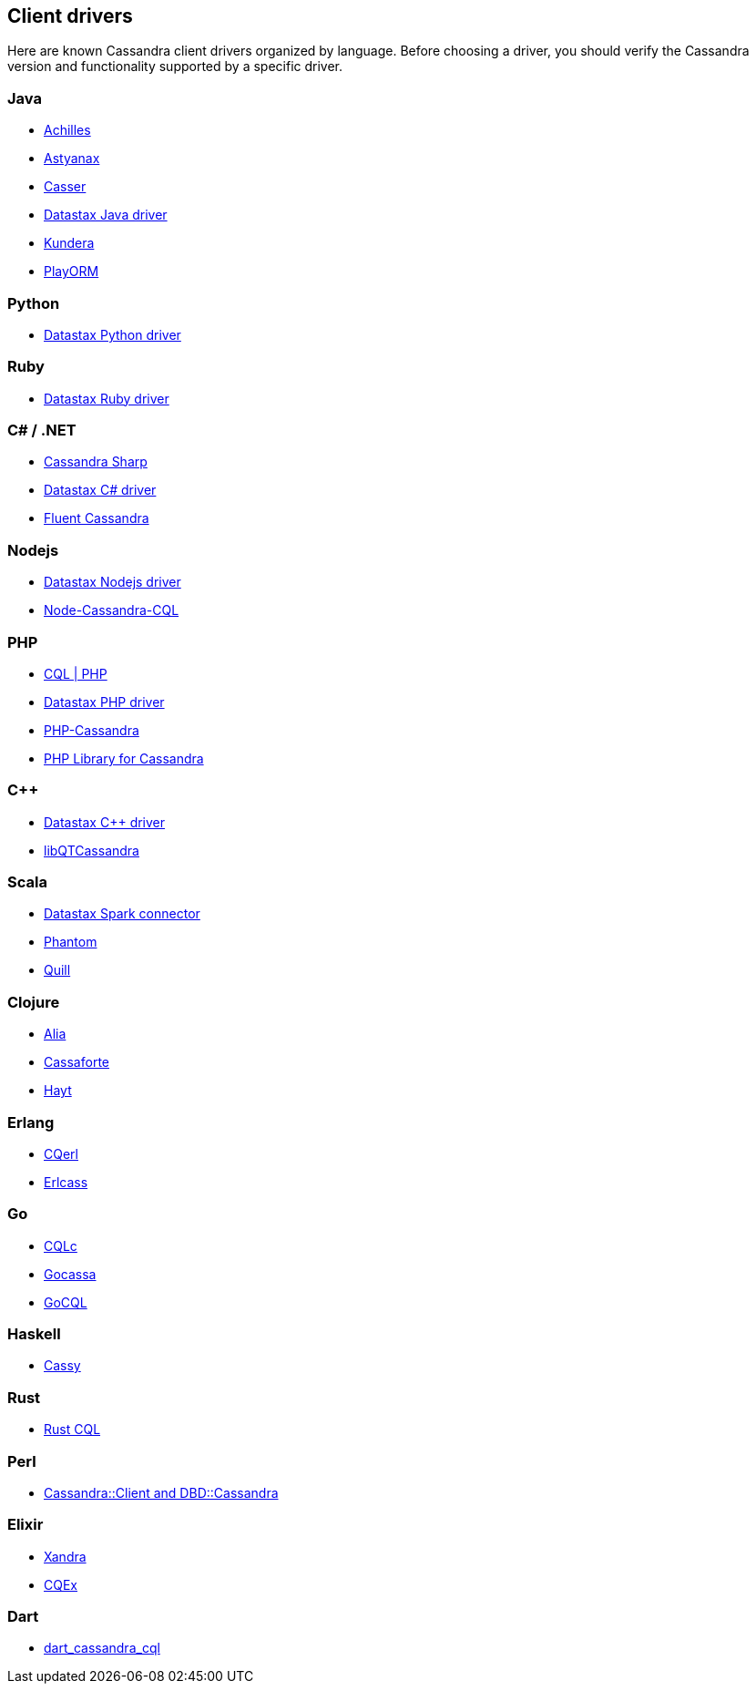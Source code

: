 == Client drivers

Here are known Cassandra client drivers organized by language. Before
choosing a driver, you should verify the Cassandra version and
functionality supported by a specific driver.

=== Java

* http://achilles.archinnov.info/[Achilles]
* https://github.com/Netflix/astyanax/wiki/Getting-Started[Astyanax]
* https://github.com/noorq/casser[Casser]
* https://github.com/datastax/java-driver[Datastax Java driver]
* https://github.com/impetus-opensource/Kundera[Kundera]
* https://github.com/deanhiller/playorm[PlayORM]

=== Python

* https://github.com/datastax/python-driver[Datastax Python driver]

=== Ruby

* https://github.com/datastax/ruby-driver[Datastax Ruby driver]

=== C# / .NET

* https://github.com/pchalamet/cassandra-sharp[Cassandra Sharp]
* https://github.com/datastax/csharp-driver[Datastax C# driver]
* https://github.com/managedfusion/fluentcassandra[Fluent Cassandra]

=== Nodejs

* https://github.com/datastax/nodejs-driver[Datastax Nodejs driver]
* https://github.com/jorgebay/node-cassandra-cql[Node-Cassandra-CQL]

=== PHP

* http://code.google.com/a/apache-extras.org/p/cassandra-pdo[CQL | PHP]
* https://github.com/datastax/php-driver/[Datastax PHP driver]
* https://github.com/aparkhomenko/php-cassandra[PHP-Cassandra]
* http://evseevnn.github.io/php-cassandra-binary/[PHP Library for
Cassandra]

=== C++

* https://github.com/datastax/cpp-driver[Datastax C++ driver]
* http://sourceforge.net/projects/libqtcassandra[libQTCassandra]

=== Scala

* https://github.com/datastax/spark-cassandra-connector[Datastax Spark
connector]
* https://github.com/newzly/phantom[Phantom]
* https://github.com/getquill/quill[Quill]

=== Clojure

* https://github.com/mpenet/alia[Alia]
* https://github.com/clojurewerkz/cassaforte[Cassaforte]
* https://github.com/mpenet/hayt[Hayt]

=== Erlang

* https://github.com/matehat/cqerl[CQerl]
* https://github.com/silviucpp/erlcass[Erlcass]

=== Go

* http://relops.com/cqlc/[CQLc]
* https://github.com/hailocab/gocassa[Gocassa]
* https://github.com/gocql/gocql[GoCQL]

=== Haskell

* https://github.com/ozataman/cassy[Cassy]

=== Rust

* https://github.com/neich/rust-cql[Rust CQL]

=== Perl

* https://github.com/tvdw/perl-dbd-cassandra[Cassandra::Client and
DBD::Cassandra]

=== Elixir

* https://github.com/lexhide/xandra[Xandra]
* https://github.com/matehat/cqex[CQEx]

=== Dart

* https://github.com/achilleasa/dart_cassandra_cql[dart_cassandra_cql]
